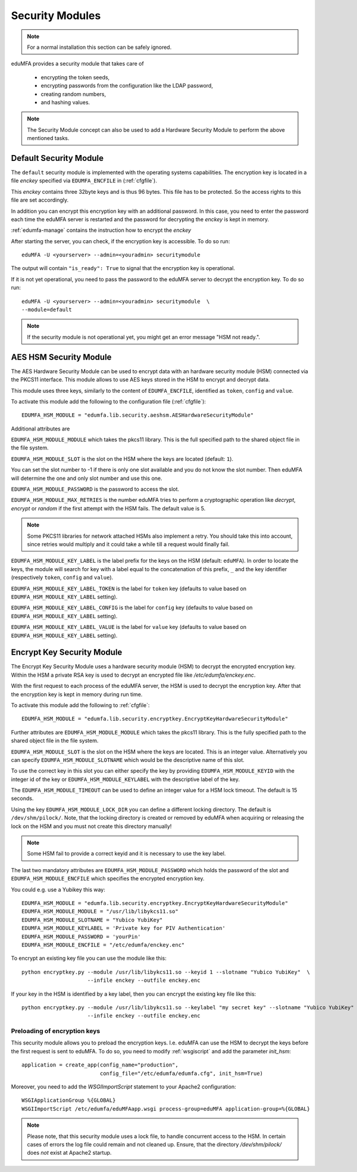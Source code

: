 .. _securitymodule:

Security Modules
================

.. index:: Security Module, Hardware Security Module, HSM

.. note:: For a normal installation this section can be safely ignored.

eduMFA provides a security module that takes care of

 * encrypting the token seeds,
 * encrypting passwords from the configuration like the LDAP password,
 * creating random numbers,
 * and hashing values.

.. note:: The Security Module concept can also be used to add a Hardware
   Security Module to perform the above mentioned tasks.

Default Security Module
-----------------------

The ``default`` security module is implemented with the operating systems
capabilities. The encryption key is located in a file *enckey* specified via
``EDUMFA_ENCFILE`` in (:ref:`cfgfile`).

This *enckey* contains three 32byte keys and is thus 96 bytes. This file
has to be protected. So the access rights to this file are set
accordingly.

In addition you can encrypt this encryption key with an additional password.
In this case, you need to enter the password each time the eduMFA server
is restarted and the password for decrypting the *enckey* is kept in memory.

:ref:`edumfa-manage` contains the instruction how to encrypt the *enckey*

After starting the server, you can check, if the encryption key is accessible.
To do so run::

    eduMFA -U <yourserver> --admin=<youradmin> securitymodule

The output will contain ``"is_ready": True`` to signal that the encryption
key is operational.

If it is not yet operational, you need to pass the password to the
eduMFA server to decrypt the encryption key.
To do so run::

    eduMFA -U <yourserver> --admin=<youradmin> securitymodule  \
    --module=default

.. note:: If the security module is not operational yet, you might get an
   error message "HSM not ready.".

AES HSM Security Module
-----------------------

The AES Hardware Security Module can be used to encrypt data with an
hardware security module (HSM) connected via the PKCS11
interface. This module allows to use AES keys stored in the HSM to
encrypt and decrypt data.

This module uses three keys, similarly to the content of
``EDUMFA_ENCFILE``, identified as ``token``, ``config`` and ``value``.

To activate this module add the following to the configuration file
(:ref:`cfgfile`)::

   EDUMFA_HSM_MODULE = "edumfa.lib.security.aeshsm.AESHardwareSecurityModule"

Additional attributes are

``EDUMFA_HSM_MODULE_MODULE`` which takes the pkcs11 library. This is the full
specified path to the shared object file in the file system.

``EDUMFA_HSM_MODULE_SLOT`` is the slot on the HSM where the keys are
located (default: ``1``).

You can set the slot number to -1 if there is only one slot available and you do
not know the slot number. Then eduMFA will determine the one and only slot number and
use this one.


``EDUMFA_HSM_MODULE_PASSWORD`` is the password to access the slot.

``EDUMFA_HSM_MODULE_MAX_RETRIES`` is the number eduMFA tries to perform a cryptographic
operation like *decrypt*, *encrypt* or *random* if the first attempt with the HSM fails.
The default value is 5.

.. note:: Some PKCS11 libraries for network attached HSMs also implement a retry.
   You should take this into account, since retries would multiply and it could take
   a while till a request would finally fail.

``EDUMFA_HSM_MODULE_KEY_LABEL`` is the label prefix for the keys on the
HSM (default: ``eduMFA``). In order to locate the keys, the
module will search for key with a label equal to the concatenation of
this prefix, ``_`` and the key identifier (respectively ``token``,
``config`` and ``value``).

``EDUMFA_HSM_MODULE_KEY_LABEL_TOKEN`` is the label for ``token`` key
(defaults to value based on ``EDUMFA_HSM_MODULE_KEY_LABEL`` setting).

``EDUMFA_HSM_MODULE_KEY_LABEL_CONFIG`` is the label for ``config`` key
(defaults to value based on ``EDUMFA_HSM_MODULE_KEY_LABEL`` setting).

``EDUMFA_HSM_MODULE_KEY_LABEL_VALUE`` is the label for ``value`` key
(defaults to value based on ``EDUMFA_HSM_MODULE_KEY_LABEL`` setting).

Encrypt Key Security Module
---------------------------

The Encrypt Key Security Module uses a hardware security module (HSM)
to decrypt the encrypted encryption key. Within the HSM a private RSA key is
used to decrypt an encrypted file like `/etc/edumfa/enckey.enc`.

With the first request to each process of the eduMFA server, the HSM is used
to decrypt the encryption key. After that the encryption key is kept in memory during run time.

To activate this module add the following to :ref:`cfgfile`::

    EDUMFA_HSM_MODULE = "edumfa.lib.security.encryptkey.EncryptKeyHardwareSecurityModule"

Further attributes are
``EDUMFA_HSM_MODULE_MODULE`` which takes the pkcs11 library. This is the fully
specified path to the shared object file in the file system.

``EDUMFA_HSM_MODULE_SLOT`` is the slot on the HSM where the keys are
located. This is an integer value.
Alternatively you can specify ``EDUMFA_HSM_MODULE_SLOTNAME`` which would be the descriptive name
of this slot.

To use the correct key in this slot you can either specify the key by providing
``EDUMFA_HSM_MODULE_KEYID`` with the integer id of the key or
``EDUMFA_HSM_MODULE_KEYLABEL``  with the descriptive label of the key.

The ``EDUMFA_HSM_MODULE_TIMEOUT`` can be used to define an integer value for a HSM lock timeout. The default is 15 seconds.

Using the key ``EDUMFA_HSM_MODULE_LOCK_DIR`` you can define a different locking directory.
The default is ``/dev/shm/pilock/``. Note, that the locking directory is created or removed by eduMFA
when acquiring or releasing the lock on the HSM and you must not create this directory manually!

.. note:: Some HSM fail to provide a correct keyid and it is necessary to use the key label.

The last two mandatory attributes are ``EDUMFA_HSM_MODULE_PASSWORD`` which holds the password of the slot
and ``EDUMFA_HSM_MODULE_ENCFILE`` which specifies the encrypted encryption key.

You could e.g. use a Yubikey this way::

    EDUMFA_HSM_MODULE = "edumfa.lib.security.encryptkey.EncryptKeyHardwareSecurityModule"
    EDUMFA_HSM_MODULE_MODULE = "/usr/lib/libykcs11.so"
    EDUMFA_HSM_MODULE_SLOTNAME = "Yubico YubiKey"
    EDUMFA_HSM_MODULE_KEYLABEL = 'Private key for PIV Authentication'
    EDUMFA_HSM_MODULE_PASSWORD = 'yourPin'
    EDUMFA_HSM_MODULE_ENCFILE = "/etc/edumfa/enckey.enc"

To encrypt an existing key file you can use the module like this::

    python encryptkey.py --module /usr/lib/libykcs11.so --keyid 1 --slotname "Yubico YubiKey"  \
                         --infile enckey --outfile enckey.enc

If your key in the HSM is identified by a key label, then you can encrypt the existing key file like this::

    python encryptkey.py --module /usr/lib/libykcs11.so --keylabel "my secret key" --slotname "Yubico YubiKey" \
                         --infile enckey --outfile enckey.enc

Preloading of encryption keys
~~~~~~~~~~~~~~~~~~~~~~~~~~~~~

This security module allows you to preload the encryption keys. I.e. eduMFA can use the HSM to decrypt
the keys before the first request is sent to eduMFA. To do so, you need to modify :ref:`wsgiscript`
and add the parameter `init_hsm`::

    application = create_app(config_name="production",
                             config_file="/etc/edumfa/edumfa.cfg", init_hsm=True)

Moreover, you need to add the `WSGIImportScript` statement to your Apache2 configuration::

    WSGIApplicationGroup %{GLOBAL}
    WSGIImportScript /etc/edumfa/eduMFAapp.wsgi process-group=eduMFA application-group=%{GLOBAL}

.. note:: Please note, that this security module uses a lock file, to handle concurrent access to the HSM.
   In certain cases of errors the log file could remain and not cleaned up.
   Ensure, that the directory `/dev/shm/pilock/` does *not* exist at Apache2 startup.
